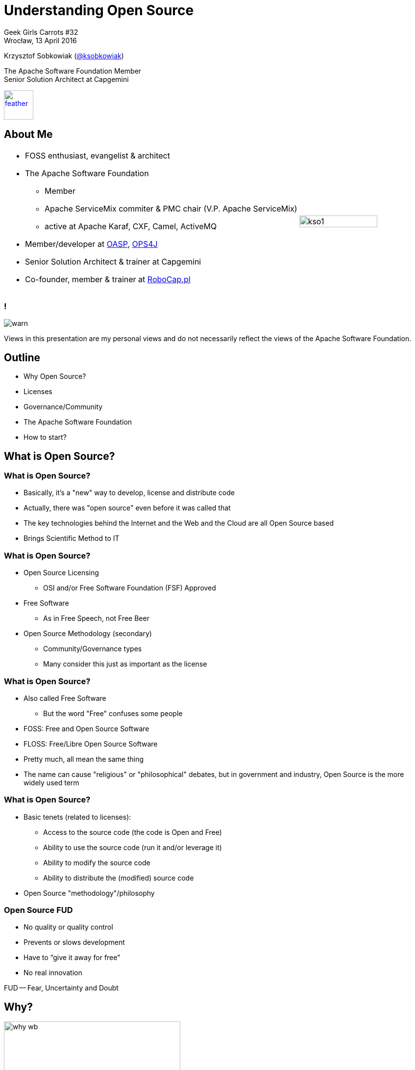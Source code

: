 :revealjs_theme: conference
:revealjs_customtheme: assets/css/conference.css
:revealjs_width: 1280
:revealjs_height: 720
// The valid options are coderay, highlightjs, prettify, and pygments
// :source-highlighter: pygments
// :pygments-style: tango
:source-highlighter: highlightjs
:speaker: Krzysztof Sobkowiak (http://twitter.com/ksobkowiak[@ksobkowiak])
:speaker-title: The Apache Software Foundation Member, Senior Solution Architect at Capgemini
:speaker-email: krzys.sobkowiak@gmail.com, ksobkowiak@apache.org
:speaker-blog: http://krzysztof-sobkowiak.net
:speaker-twitter: http://twitter.com/ksobkowiak[@ksobkowiak]
:template-images-dir: assets/images

// ***************************************************************************

//= Getting Involved in Open Source
= Understanding Open Source

[.cover]
--

[.event]
Geek Girls Carrots #32 +
Wrocław, 13 April 2016

[.newline]
{speaker}
[.speaker-title]
The Apache Software Foundation Member +
Senior Solution Architect at Capgemini
[.logo-left]
image:{template-images-dir}/feather.png[width="60", link="http://apache.org"]
--

// ***************************************************************************

== About Me

[.noredheader,cols="75%,25%"]
|===
a|
* FOSS enthusiast, evangelist & architect
* The Apache Software Foundation
** Member
** Apache ServiceMix commiter & PMC chair (V.P. Apache ServiceMix)
** active at Apache Karaf, CXF, Camel, ActiveMQ
* Member/developer at http://oasp.io[OASP], https://ops4j1.jira.com/wiki/[OPS4J]
* Senior Solution Architect & trainer at Capgemini
* Co-founder, member & trainer at http://robocap.pl[RoboCap.pl]
<.^| image:{template-images-dir}/kso1.png[width="90%"] |
|===

// ***************************************************************************

=== !

[.centering]
--
image:{template-images-dir}/warn.png[]

[.medium-text]
Views in this presentation are my personal views and do not necessarily reflect the views of the Apache Software Foundation.
--

// ***************************************************************************

== Outline

* Why Open Source?
* Licenses
* Governance/Community
* The Apache Software Foundation
* How to start?

// ***************************************************************************

== What is Open Source?

// ***************************************************************************

=== What is Open Source?

* Basically, it’s a "new" way to develop, license and distribute code
* Actually, there was "open source" even before it was called that
* The key technologies behind the Internet and the Web and the
Cloud are all Open Source based
* Brings Scientific Method to IT

// ***************************************************************************

=== What is Open Source?

* Open Source Licensing
** OSI and/or Free Software Foundation (FSF) Approved
* Free Software
** As in Free Speech, not Free Beer
* Open Source Methodology (secondary)
** Community/Governance types
** Many consider this just as important as the license

// ***************************************************************************

=== What is Open Source?

* Also called Free Software
** But the word "Free" confuses some people
* FOSS: Free and Open Source Software
* FLOSS: Free/Libre Open Source Software
* Pretty much, all mean the same thing
* The name can cause "religious" or "philosophical" debates, but in government and industry, Open Source is the more widely used term

// ***************************************************************************

=== What is Open Source?

* Basic tenets (related to licenses):
** Access to the source code (the code is Open and Free)
** Ability to use the source code (run it and/or leverage it)
** Ability to modify the source code
** Ability to distribute the (modified) source code
* Open Source "methodology"/philosophy

// ***************************************************************************

=== Open Source FUD

* No quality or quality control
* Prevents or slows development
* Have to “give it away for free”
* No real innovation

[.newline]
FUD -- Fear, Uncertainty and Doubt

// ***************************************************************************

== Why?

[.centering]
--
image:images/why-wb.png[width="360"]
--

// ***************************************************************************

// === The draw of Open Source (Hackers/Developers)
=== Hackers/Developers

* Having a real impact in the development and direction of IT
* Personal satisfaction: I wrote that!
* Sense of membership in a community
* Sense of accomplishment - very quick turnaround times
* Developers and engineers love to tinker - huge opportunity to do so

// ***************************************************************************

// === The draw of Open Source (Companies/Orgs)
=== Companies/Orgs

* Having a real impact in the development and direction of IT
* Sense of membership in a community (most of the time)
* Save on expensive resources
* Ability to focus on what differentiates yourself
* Allows for nimbleness and agility
* Increased revenue and market share

// ***************************************************************************

// === The draw of Open Source (Users)
=== Users

* Access to the source code
* Avoid vendor lock-in (or worse!)
* Much better software
* Better security record (more eyes)
* Much more nimble development - frequent releases
* Direct user input
* Open Standards

// ***************************************************************************
=== Open Source

* For software to be Open Source, it must be under an OSI or FSF approved Open Source License
* Open Source Definition: link:http://www.opensource.org/docs/osd[]
** 10 criteria
* At last count, over 60 exist
* New Open Source licenses are very hard to get approved
* There are really 3 main types

// ***************************************************************************

=== Free Software

* "Free" as in "free speech" (not as in "free beer", although free beer is good!)
* Software freedom is a moral imperative.
* Free Software Definition: link:http://www.gnu.org/philosophy/free-sw.html[]
** 4 basic freedoms must be maintained
* Free Software ~== Open Source
* F(L)OSS

// ***************************************************************************

=== Promises

[.centering]
--
image:images/promises.png[width=60%"]
--

// ***************************************************************************

=== Let’s pretend

[.centering]
--
image:images/lets-pretend.png[width="1000"]
--

// ***************************************************************************

=== Use

[.centering]
--
image:images/use.png[width="1000"]
--

// ***************************************************************************

=== Modify

[.centering]
--
image:images/modify.png[width="1000"]
--

// ***************************************************************************

=== Share

[.centering]
--
image:images/share.png[width="1000"]
--

// ***************************************************************************

== Licenses

[.centering]
--
image:images/licensed.png[width="500"]
--

// ***************************************************************************
=== Why?

* Copyright is the default
* Open Source is everywhere
* The license determines use, re-use and distribution
* Not understanding means risk

// ***************************************************************************
=== License Goals

* Ensure what parts remain open source
* Maintain control over code and direction
* Provide common implementation for standards
* Build community or commercial marketplace
* For most end-users, this is the sole touch-point

// ***************************************************************************
=== Open Source

* For software to be Open Source, it must be under an OSI or FSF approved Open Source License
* Open Source Definition: link:http://www.opensource.org/docs/osd[]
** 10 criteria
* At last count, over 60 exist
* New Open Source licenses are very hard to get approved
* There are really 3 main types

// ***************************************************************************

=== Free Software

* "Free" as in "free speech" (not as in "free beer", although free beer is good!)
* Software freedom is a moral imperative.
* Free Software Definition: link:http://www.gnu.org/philosophy/free-sw.html[]
** 4 basic freedoms must be maintained
* Free Software ~== Open Source
* F(L)OSS

// ***************************************************************************
=== Open Source Licenses

* Give Me Credit
** AL (Apache License), BSD, MIT
* Give Me Fixes
** LGPL (Lesser GPL), EPL (Eclipse Public License), MPL (Mozilla Public License)
* Give Me Everything
** GPL (General Public License)

[.newline]
Dave Johnson -- link:https://rollerweblogger.org/roller/entry/gimme_credit_gimme_fixes_gimme[]

// ***************************************************************************
=== Give Me Credit

[.centering]
--
image:images/give-me-credit.png[width="600"]
--

* AL, BSD, MIT

// ***************************************************************************
=== Give Me Credit

* A liberal open source software license
* Business friendly
* Requires attribution
* No warranty
* Easily reused by other projects & organizations (universal donor)
* Legally, not complex

// ***************************************************************************
=== Give Me Credit

* Community Impacts:
** Limited control by a single entity
** Little value in direct competition
** Used in widest variety of community types

// ***************************************************************************
=== Give Me Fixes

[.centering]
--
image:images/give-me-fixes.png[width="1000"]
--

* LGPL, EPL, MPL

// ***************************************************************************
=== Give Me Fixes

* Used mostly with platforms or libraries
* sources != binaries
* Protects the licensed code, but allows larger derivative works with different licensing
* Still very business friendly
* Could create some legal questions

// ***************************************************************************
=== Give Me Fixes

* Community Impacts:
** Easier single entity control
** Direct development/improvements of the code benefits all


// ***************************************************************************
=== Give Me Everything

[.centering]
--
image:images/give-me-everything-wb.png[width="700"]
--

* GPL

// ***************************************************************************
=== Give Me Everything

* Derivative works also under GPL
* Linked works could also be under GPL
* Viral nature may likely limit adoption
* GPL trumps all others or else incompatible
* legally, most complex

// ***************************************************************************
=== Give Me Everything

* Community Impacts:
** "Forces"/"enables" dual-license business strategy for copyright holder
** Encourages full free-software community
*** Direct development/improvements of any uses of the code benefits all, but mostly the orig. author(s)
** Contributors guaranteed all code will be free

// ***************************************************************************
=== License Differences

* How "viral" the license and its conditions are
* Mainly involve the licensing of derivative works
* Only really applies during (re)distribution of work
* Where the "freedom" should be mostly focused: the user or the code itself

// ***************************************************************************
=== One True License

* There is no such thing
* Licensing is selected to address what you are trying to do
* In general, Open Standards do better with AL-like license
* If wide adoption is important to you: again AL.
* To restrict non-shared private enhancements, copyleft.

=== One True License

* There is no true one Open Source license
* Take time to understand licenses (it can be very difficult to change)
** Differences between same type
* Choose the right license
** Different license for different needs/goals
** Don’t pick because it’s “popular”
* Don’t modify a license (or UGG! try to make a new one)
* Choose a license!

// ***************************************************************************

== Governance/Community

[.centering]
--
image:images/community-wb.png[width="500"]
--

// ***************************************************************************

=== Community

* AKA: Governance
** Defines how the community operates
** How conflicts are resolved
** Growth path of the community
*** code
*** members
** Again, 3 main types

// ***************************************************************************

=== Governance Models

* Walled Garden
** "All your base are belong to us."
* Benevolent Dictator
** "Supreme executive power derives from a mandate from the masses, not some farcical aquatic ceremony."
* Meritocratic Community
** "Out of Chaos comes Order."


// ***************************************************************************

=== Walled Garden

[.centering]
--
image:images/walled-garden.png[width="1000"]

[.small-text]
"All your base are belong to us."
--

// ***************************************************************************

=== Walled Garden

* Generally Licensed under copyleft-ish license (GPL)
* Involvement in code is closed
* Commit/patches limited to company employees
** Any accepted code has stringent assignments (copyright)
* Code benefits mainly the corporate key-holders.
* "Crowd-sourcing"
* Final say in direction: not the coders but the owners.
** Example: Spring

// ***************************************************************************

=== BDFL

[.centering]
--
image:images/bdfl.png[width="1000"]

[.small-text]
"Supreme executive power derives from a mandate from the masses, not some farcical aquatic ceremony."
--

// ***************************************************************************

=== Benevolent Dictator

* Licensed under All Open Source licenses
* Involvement in code is open and based on merit.
** Easy to provide patches/code
* Single Dictator or Dictator with Generals (depending on size and complexity of the code)
* Dictator (and Generals) non-aligned with corporate interests.
* The community assigns power to Dictator who has final say if needed
** Example: Think Linus and Linux.

// ***************************************************************************

=== Meritocracy

[.centering]
--
image:images/meritocracy.png[width="800"]

[.small-text]
"Out of Chaos comes Order."
--

// ***************************************************************************

=== Meritocracy

* Generally Licensed under liberal license (AL)
* Involvement in code is open and based on merit.
** Easiest model to provide code (simple, but complete, IP clearance: no assign copyright)
* Clearly defined path based on merit
* Collaboration and Community Consensus is critical
** Example: Think Apache Software Foundation.

// ***************************************************************************

=== Community Building

[.centering]
--
image:images/community-building-wb.png[width="500"]
--

// ***************************************************************************

=== Use Email Lists

[.centering]
--
image:images/mailing-lists.png[width="600"]
--

// ***************************************************************************

=== Drive Consensus

[.centering]
--
image:images/drive-consensus.png[width="600"]
--

// ***************************************************************************

=== No Poisonous People

[.centering]
--
image:images/poisonous-people.png[width="700"]

[.small-text]
How Open Source Projects Survive Poisonous People (And You Can Too)  by Ben Collins-Sussman & Brian Fitzpatrick +
link:https://youtu.be/Q52kFL8zVoM[]
--

// ***************************************************************************

=== Play Nice, Share, Have Fun

[.centering]
--
image:images/kindergarten.png[width="700"]
--

// ***************************************************************************

== !

[.noredheader,cols="48%,4%,48%"]
|===
^a|
What is Open Source explained in LEGO

image:images/what-is-open-source-lego.png[width="100%", link="https://youtu.be/a8fHgx9mE5U"]

https://youtu.be/a8fHgx9mE5U
a|
^a|
Open Source Basics

image:images/what-is-open-source-cookies.png[width="100%", link="https://youtu.be/upxUAI-fAtE"]

https://youtu.be/upxUAI-fAtE
|
|===

// ***************************************************************************

== The Apache Software Foundation

[.centering]
--
image:images/asf-logo.png[width="500", link="http://apache.org"]
--

// ***************************************************************************

=== The ASF

* ASF == The Apache Software Foundation
* Non-profit corporation
* 501(c)3 charity
* Volunteer organization
* Virtual world-wide organization
* Exists to provide the organizational, legal and financial support for various OSS projects

// ***************************************************************************

=== The Apache Group

[.noredheader,cols="50%,50%"]
|===
.^a|
* Before the ASF there was “The Apache Group”
* Informal corporate structure
* 8 members
* Resumed work on NCSA httpd in Feb. 1995
* Choose permissive licensing
.^| image:images/apache-group.png[width="100%"] |
|===

// ***************************************************************************

=== The ASF

[.noredheader,cols="45%,10%,45%"]
|===
a|
Then

* Incorporated in 1999
* Started with 21 members
* 2 projects
* All servers and services donated

image:images/committer-map.png[width="100%", link="http://people.apache.org/map.html"]
a|
a|
Now

* 650 members
* 175 TLPs
* 115 subprojects
* 55 Incubator podlings
* Tons of committers (literally)
** ~ 5400 committers,
** ~ 2150 PMC members,
** ~ 7500 signed ICLAs
* Very large and growing infrastructure
|
|===

// ***************************************************************************

=== The ASF's Mission

[.noredheader,cols="45%,10%,45%"]
|===
a|
What?

* Provide open source software to public free of charge
* Let the coders code – foundation exists to do the rest
a|
a|
How?

* Infrastructure for open source development
* Legal entity for donation purposes
* Shelter from law suits
* Protection of the Apache brand
|
|===


// ***************************************************************************

=== ASF -- Org Chart

[.centering]
--
image:images/asf-org-chart.png[width="80%"]
--

// ***************************************************************************

=== The Apache Way -- Basic Memes

[.centering]
--
image:images/basic-memes.png[width="50%"]
--

// ***************************************************************************

=== Apache Projects

[.noredheader,cols="65%,35%"]
|===
.^a|
* Responsible for their own code, community and direction
* Diversity: Java, C, C++, Perl, …
* Leading technology
** Web servers, Java tools & stacks, search, cloud, big data,  build tools, CMS/web framework, databases, OSGi containers, integration frameworks, graphics, …
** And end user Office suites!
* It’s okay for projects to be in “same” space
** Ant/Maven, Pig/Hive, Axis/CXF...
.^| image:images/apache-projects-statistics.png[width="100%"] |
|===

// ***************************************************************************

=== Apache Projects

[.centering]
--
image:images/apache-projects-1.png[width="70%"]
--

// ***************************************************************************

=== Apache Projects

[.centering]
--
image:images/apache-projects-2.png[width="70%"]
--

// ***************************************************************************

=== Apache Projects

[.centering]
--
image:images/apache-projects-3.png[width="70%"]
--


// ***************************************************************************

=== Who Pays?

* Apache does not pay for development
** Voluntary contributions only!
* Many (not all!) developers are paid by a third-party to work on the project
* Foundation bears indirect support costs
** Infrastructure, publicity, etc.

// ***************************************************************************

=== !

[.centering]
--
image:{template-images-dir}/cite.png[width="100"]

[.medium-text]
We are more than a group of projects sharing a server, we are a community of developers and users.
--

// ***************************************************************************

== How to Start?

[.centering]
--
image:images/i-want-you.png[width="400"]
--

// ***************************************************************************

=== Why to Contribute?

* Better end easy recognition of work
* Publicly verifiable resume
* Work with best programmers, with the best programming practices
* No managers, no boss
* Work on what you like when you like
* Discuss technical designs and issues in writing
* Build software used by millions around the world
* Networking opportunities
* ApacheCon

// ***************************************************************************

=== How to contribute?

* ASF wants voluntary contributions
* Documentation, Tutorials and Examples
* Helping others with queries and questions
* Issue / bug tracker triage
* Testing new fixes, helping reproduce problems
* Bug Fixes and New Features
* Writing add-ons and extensions
* Mentoring, volunteering for the Foundation

* Many different ways to get involved, all are important!

// ***************************************************************************

=== Start Contributing

[.tiny-text]
--
[.noredheader,cols="40%,30%,30%"]
|===
3+^a| image:images/start-contributing.png[width="70%"]
>a|
* English
* A programming language
* Debugging
* Passion
* Perseverance
* Time
^a|
* Filter by your interest area
* Filter by language
* Something you use
* Something you want to learn
* Using the project is very important
<a|
* Choose your project
* Join the mailing list or forum
* Check out the code
* Download the binary and play with it
* Find open issues and feature requests
* Ask the developers on what you can work on
* Sign ICLA
|
|===
--

// ***************************************************************************

=== Become a Committer

[.noredheader,cols="48%,4%,48%"]
|===
a|
Invitation of commit access

* Current PMC member nominates individual
* Discussions on private@ list
** Key ?: Do we trust this individual?
* PMCs are free to set own bar
a|
a|
Beyond a committer

* Once you are committer, you can then become a
** PMC member
** foundation member
** Director...
** even President!
* You can
** nominate other foundation (or PMC) members
** can serve as mentor for Incubating projects
** vote for Board.
|
|===

// ***************************************************************************

=== !

[.centering]
--
image:{template-images-dir}/cogs.png[]

[.large-text]
Fear not, just do it!!!
--


// ***************************************************************************

== !

[.thanks]
--
image:{template-images-dir}/smile.png[]

+++<h1>Thanks!</h1>+++
[.underline]
image:{template-images-dir}/underline.png[]

[.large-text]
Any questions?

[.newline]
You can find me at +
{speaker-twitter} +
{speaker-email} +
{speaker-blog}
--


// ***************************************************************************

=== !

[.centering]
--
image:{template-images-dir}/warn.png[]

[.small-text]
+++
<a rel="license" href="http://creativecommons.org/licenses/by/4.0/"><img alt="Creative Commons License" style="border-width:0" src="https://i.creativecommons.org/l/by/4.0/88x31.png" /></a><br />This work is licensed under a <a rel="license" href="http://creativecommons.org/licenses/by/4.0/">Creative Commons Attribution 4.0 International License</a>.
+++

[.small-text]
Apache, the Apache feather logo and the Apache project names mentioned in this presentation and their logos are trademarks of link:http://apache.org[The Apache Software Foundation] in the United States and/or other countries.
All other marks mentioned may be trademarks or registered trademarks of their respective owners.
All images property of their respective copyright holders.
--

// ***************************************************************************

=== Credits

[.small-text]
--
.Special thanks to all the people who made and released their awesome resources for free:
* Past Apache Way slides by Jim Jagielski, Shane Curcuru, Justin Erenkrantz, Rich Bowen and Ross Gardler
--


// ***************************************************************************
